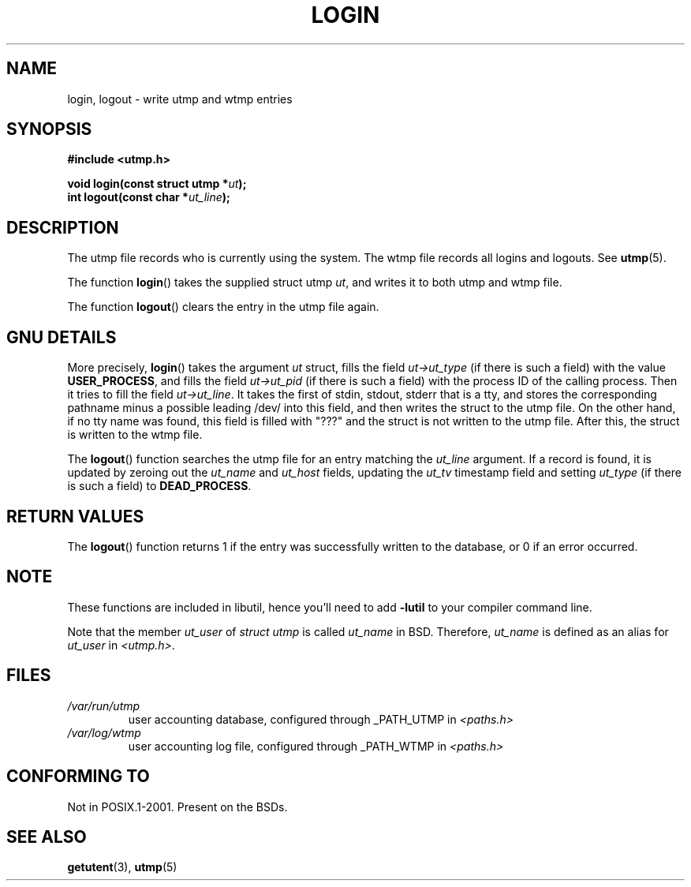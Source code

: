 .\" This is free documentation; you can redistribute it and/or
.\" modify it under the terms of the GNU General Public License as
.\" published by the Free Software Foundation; either version 2 of
.\" the License, or (at your option) any later version.
.\"
.\" The GNU General Public License's references to "object code"
.\" and "executables" are to be interpreted as the output of any
.\" document formatting or typesetting system, including
.\" intermediate and printed output.
.\"
.\" This manual is distributed in the hope that it will be useful,
.\" but WITHOUT ANY WARRANTY; without even the implied warranty of
.\" MERCHANTABILITY or FITNESS FOR A PARTICULAR PURPOSE.  See the
.\" GNU General Public License for more details.
.\"
.\" You should have received a copy of the GNU General Public
.\" License along with this manual; if not, write to the Free
.\" Software Foundation, Inc., 675 Mass Ave, Cambridge, MA 02139,
.\" USA.
.\"
.\" Derived from text written by Martin Schulze (or taken from glibc.info)
.\" and text written by Paul Thompson - both copyright 2002.
.\"
.TH LOGIN 3 2004-05-06 "GNU/Linux" "Linux System Administration"
.SH NAME
login, logout \- write utmp and wtmp entries
.SH SYNOPSIS
.B #include <utmp.h>
.sp
.BI "void login(const struct utmp *" ut );
.br
.BI "int logout(const char *" ut_line );
.SH DESCRIPTION
The utmp file records who is currently using the system.
The wtmp file records all logins and logouts.
See
.BR utmp (5).
.LP
The function
.BR login ()
takes the supplied struct utmp
.IR ut ,
and writes it to both utmp and wtmp file.
.LP
The function
.BR logout ()
clears the entry in the utmp file again.
.SH "GNU DETAILS"
More precisely,
.BR login ()
takes the argument
.I ut
struct, fills the field
.I ut->ut_type
(if there is such a field) with the value
.BR USER_PROCESS ,
and fills the field
.I ut->ut_pid
(if there is such a field) with the process ID of the calling process.
Then it tries to fill the field
.IR ut->ut_line .
It takes the first of stdin, stdout, stderr that is a tty, and
stores the corresponding pathname minus a possible leading /dev/
into this field, and then writes the struct to the utmp file.
On the other hand, if no tty name was found, this field is filled with "???"
and the struct is not written to the utmp file.
After this, the struct is written to the wtmp file.
.LP
The
.BR logout ()
function searches the utmp file for an entry matching the
.I ut_line
argument.
If a record is found, it is updated by zeroing out the
.I ut_name
and
.I ut_host
fields, updating the
.I ut_tv
timestamp field and setting
.I ut_type
(if there is such a field) to
.BR DEAD_PROCESS .
.SH "RETURN VALUES"
The
.BR logout ()
function returns 1 if the entry was successfully written to the
database, or 0 if an error occurred.
.SH NOTE
These functions are included in libutil, hence you'll need to add
.B \-lutil
to your compiler command line.

Note that the
member
.I ut_user
of
.I struct utmp
is called
.I ut_name
in BSD.
Therefore,
.I ut_name
is defined as an alias for
.I ut_user
in
.IR <utmp.h> .
.SH FILES
.TP
.I /var/run/utmp
user accounting database, configured through _PATH_UTMP in
.I <paths.h>
.TP
.I /var/log/wtmp
user accounting log file, configured through _PATH_WTMP in
.I <paths.h>
.SH "CONFORMING TO"
Not in POSIX.1-2001.
Present on the BSDs.
.SH "SEE ALSO"
.BR getutent (3),
.BR utmp (5)

